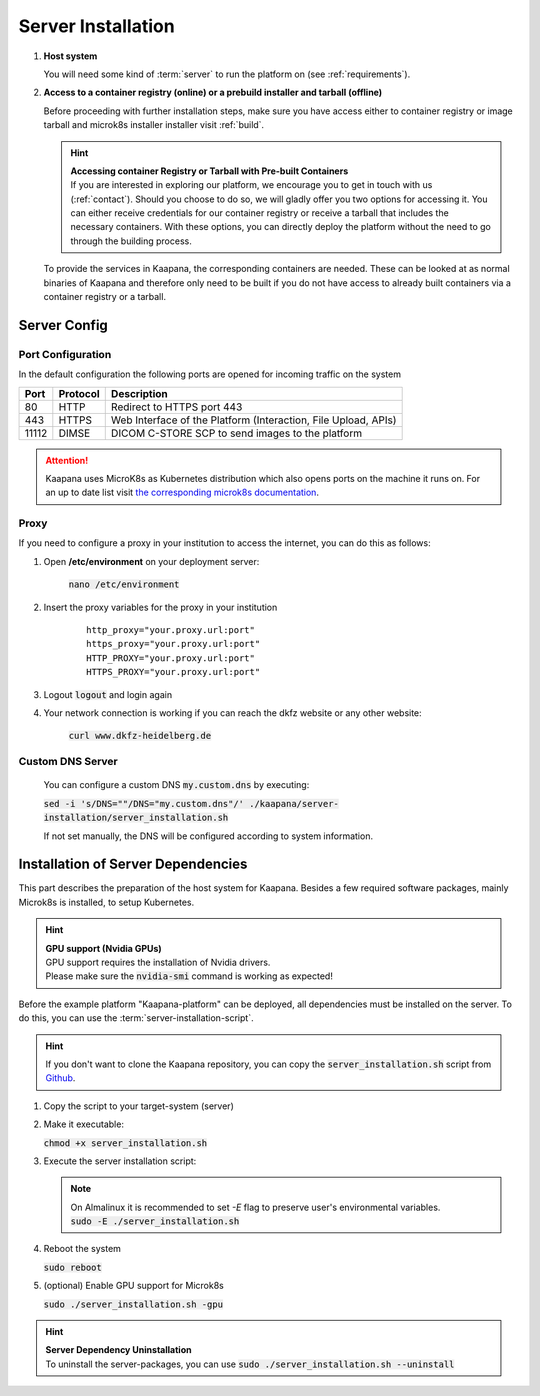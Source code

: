 .. _server_installation:

Server Installation
*******************

#. **Host system**

   | You will need some kind of :term:`server` to run the platform on (see :ref:`requirements`).

#. **Access to a container registry (online) or a prebuild installer and tarball (offline)**

   Before proceeding with further installation steps, make sure you have access either to container registry or image tarball and microk8s installer installer visit :ref:`build`.

   .. hint::

      | **Accessing container Registry or Tarball with Pre-built Containers**
      | If you are interested in exploring our platform, we encourage you to get in touch with us (:ref:`contact`). Should you choose to do so, we will gladly offer you two options for accessing it. You can either receive credentials for our container registry or receive a tarball that includes the necessary  containers. With these options, you can directly deploy the platform without the need to go through the building process.

   To provide the services in Kaapana, the corresponding containers are needed.
   These can be looked at as normal binaries of Kaapana and therefore only need to be built if you do not have access to already built containers via a container registry or a tarball.



Server Config
=============

Port Configuration
^^^^^^^^^^^^^^^^^^
In the default configuration the following ports are opened for incoming traffic on the system

======= ========== =================================================================
 Port    Protocol   Description
======= ========== =================================================================
    80   HTTP       Redirect to HTTPS port 443
   443   HTTPS      Web Interface of the Platform (Interaction, File Upload, APIs)
 11112   DIMSE      DICOM C-STORE SCP to send images to the platform
======= ========== =================================================================

.. attention::
    | Kaapana uses MicroK8s as Kubernetes distribution which also opens ports on the machine it runs on. For an up to date list visit `the corresponding microk8s documentation <https://microk8s.io/docs/services-and-ports>`_.


Proxy
^^^^^

If you need to configure a proxy in your institution to access the internet, you can do this as follows:

#. Open **/etc/environment** on your deployment server:

    :code:`nano /etc/environment`

#. Insert the proxy variables for the proxy in your institution

    ::

        http_proxy="your.proxy.url:port"
        https_proxy="your.proxy.url:port"
        HTTP_PROXY="your.proxy.url:port"
        HTTPS_PROXY="your.proxy.url:port"


#. Logout :code:`logout` and login again


#. Your network connection is working if you can reach the dkfz website or any other website:

    :code:`curl www.dkfz-heidelberg.de`


.. SSL/TLS Certificates
.. --------------------

Custom DNS Server
^^^^^^^^^^^^^^^^^

    You can configure a custom DNS :code:`my.custom.dns` by executing:

    :code:`sed -i 's/DNS=""/DNS="my.custom.dns"/' ./kaapana/server-installation/server_installation.sh`

    If not set manually, the DNS will be configured according to system information.



Installation of Server Dependencies
===================================

This part describes the preparation of the host system for Kaapana.
Besides a few required software packages, mainly Microk8s is installed, to setup Kubernetes.

.. hint::

  | **GPU support (Nvidia GPUs)**
  | GPU support requires the installation of Nvidia drivers.
  | Please make sure the :code:`nvidia-smi` command is working as expected!

Before the example platform "Kaapana-platform" can be deployed, all dependencies must be installed on the server.
To do this, you can use the :term:`server-installation-script`.

.. hint::
   | If you don't want to clone the Kaapana repository, you can copy the :code:`server_installation.sh` script from `Github <https://github.com/kaapana/kaapana/blob/master/server-installation/server_installation.sh>`_.

1. Copy the script to your target-system (server)

   .. tabs::

      .. tab:: Online

         Script location\: ``kaapana/server-installation/``

      .. tab:: Tarball

         | Script location\: ``kaapana/build/microk8s-offline-installer/``
         | The directory is created in :ref:`build`.
         | Copy the whole directory, as it contains installers for microk8s and helm.

2. Make it executable:

   | :code:`chmod +x server_installation.sh`

3. Execute the server installation script:

   .. tabs::

      .. tab:: Online
         | :code:`sudo ./server_installation.sh`

      .. tab:: Tarball
         | Use ``--offline`` flag.
         | :code:`sudo ./server_installation.sh --offline`

   .. note::

      | On Almalinux it is recommended to set `-E` flag to preserve user's environmental variables.
      | :code:`sudo -E ./server_installation.sh`

4. Reboot the system

   | :code:`sudo reboot`

5. (optional) Enable GPU support for Microk8s

   | :code:`sudo ./server_installation.sh -gpu`

.. hint::

  | **Server Dependency Uninstallation**
  | To uninstall the server-packages, you can use :code:`sudo ./server_installation.sh --uninstall`

